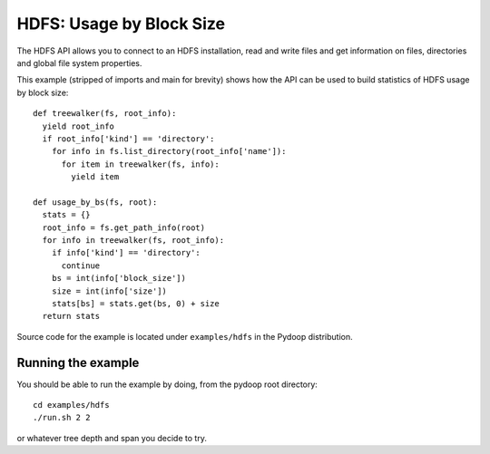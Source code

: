 HDFS: Usage by Block Size
=========================

The HDFS API allows you to connect to an HDFS installation, read and
write files and get information on files, directories and global
file system properties.

This example (stripped of imports and main for brevity) shows how the
API can be used to build statistics of HDFS usage by block size::

  def treewalker(fs, root_info):
    yield root_info
    if root_info['kind'] == 'directory':
      for info in fs.list_directory(root_info['name']):
        for item in treewalker(fs, info):
          yield item
  
  def usage_by_bs(fs, root):
    stats = {}
    root_info = fs.get_path_info(root)
    for info in treewalker(fs, root_info):
      if info['kind'] == 'directory':
        continue
      bs = int(info['block_size'])
      size = int(info['size'])
      stats[bs] = stats.get(bs, 0) + size
    return stats


Source code for the example is located under ``examples/hdfs`` in the
Pydoop distribution.

Running the example
-------------------------

You should be able to run the example by doing, from the pydoop root directory::

  cd examples/hdfs
  ./run.sh 2 2

or whatever tree depth and span you decide to try.
